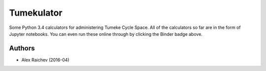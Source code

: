 Tumekulator
************

.. image:: http://mybinder.org/badge.svg 
  :target: http://mybinder.org:/repo/araichev/tumekulator

Some Python 3.4 calculators for administering Tumeke Cycle Space.
All of the calculators so far are in the form of Jupyter notebooks.
You can even run these online through by clicking the Binder badge above.


Authors
========
- Alex Raichev (2016-04)